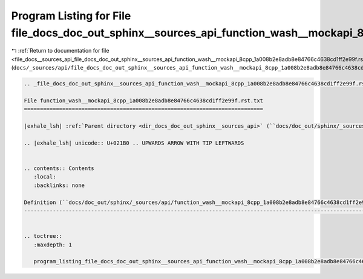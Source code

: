 
.. _program_listing_file_docs__sources_api_file_docs_doc_out_sphinx__sources_api_function_wash__mockapi_8cpp_1a008b2e8adb8e84766c4638cd1ff2e99f.rst.txt.rst.txt:

Program Listing for File file_docs_doc_out_sphinx__sources_api_function_wash__mockapi_8cpp_1a008b2e8adb8e84766c4638cd1ff2e99f.rst.txt.rst.txt
=============================================================================================================================================

|exhale_lsh| :ref:`Return to documentation for file <file_docs__sources_api_file_docs_doc_out_sphinx__sources_api_function_wash__mockapi_8cpp_1a008b2e8adb8e84766c4638cd1ff2e99f.rst.txt.rst.txt>` (``docs/_sources/api/file_docs_doc_out_sphinx__sources_api_function_wash__mockapi_8cpp_1a008b2e8adb8e84766c4638cd1ff2e99f.rst.txt.rst.txt``)

.. |exhale_lsh| unicode:: U+021B0 .. UPWARDS ARROW WITH TIP LEFTWARDS

.. code-block:: cpp

   
   .. _file_docs_doc_out_sphinx__sources_api_function_wash__mockapi_8cpp_1a008b2e8adb8e84766c4638cd1ff2e99f.rst.txt:
   
   File function_wash__mockapi_8cpp_1a008b2e8adb8e84766c4638cd1ff2e99f.rst.txt
   ===========================================================================
   
   |exhale_lsh| :ref:`Parent directory <dir_docs_doc_out_sphinx__sources_api>` (``docs/doc_out/sphinx/_sources/api``)
   
   .. |exhale_lsh| unicode:: U+021B0 .. UPWARDS ARROW WITH TIP LEFTWARDS
   
   
   .. contents:: Contents
      :local:
      :backlinks: none
   
   Definition (``docs/doc_out/sphinx/_sources/api/function_wash__mockapi_8cpp_1a008b2e8adb8e84766c4638cd1ff2e99f.rst.txt``)
   ------------------------------------------------------------------------------------------------------------------------
   
   
   .. toctree::
      :maxdepth: 1
   
      program_listing_file_docs_doc_out_sphinx__sources_api_function_wash__mockapi_8cpp_1a008b2e8adb8e84766c4638cd1ff2e99f.rst.txt.rst
   
   
   
   
   
   
   
   
   
